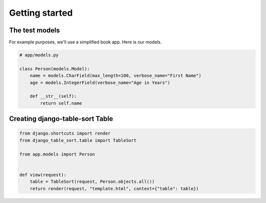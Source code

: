 ===============
Getting started
===============

The test models
===============

For example purposes, we'll use a simplified book app. Here is our models.

.. code-block:: python

    # app/models.py

    class Person(models.Model):
        name = models.CharField(max_length=100, verbose_name="First Name")
        age = models.IntegerField(verbose_name="Age in Years")

        def __str__(self):
            return self.name

Creating django-table-sort Table
===============================

.. code-block:: python

    from django.shortcuts import render
    from django_table_sort.table import TableSort

    from app.models import Person


    def view(request):
        table = TableSort(request, Person.objects.all())
        return render(request, "template.html", context={"table": table})
